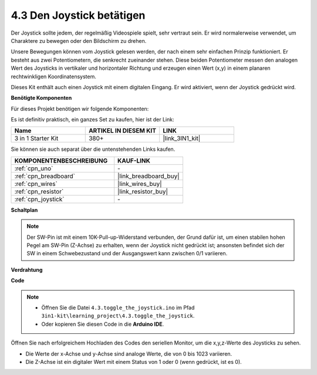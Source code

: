 .. _ar_joystick:

4.3 Den Joystick betätigen
================================

Der Joystick sollte jedem, der regelmäßig Videospiele spielt, sehr vertraut sein.
Er wird normalerweise verwendet, um Charaktere zu bewegen oder den Bildschirm zu drehen.

Unsere Bewegungen können vom Joystick gelesen werden, der nach einem sehr einfachen Prinzip funktioniert.
Er besteht aus zwei Potentiometern, die senkrecht zueinander stehen.
Diese beiden Potentiometer messen den analogen Wert des Joysticks in vertikaler und horizontaler Richtung und erzeugen einen Wert (x,y) in einem planaren rechtwinkligen Koordinatensystem.

Dieses Kit enthält auch einen Joystick mit einem digitalen Eingang. Er wird aktiviert, wenn der Joystick gedrückt wird.

**Benötigte Komponenten**

Für dieses Projekt benötigen wir folgende Komponenten:

Es ist definitiv praktisch, ein ganzes Set zu kaufen, hier ist der Link:

.. list-table::
    :widths: 20 20 20
    :header-rows: 1

    *   - Name	
        - ARTIKEL IN DIESEM KIT
        - LINK
    *   - 3 in 1 Starter Kit
        - 380+
        - |link_3IN1_kit|

Sie können sie auch separat über die untenstehenden Links kaufen.

.. list-table::
    :widths: 30 20
    :header-rows: 1

    *   - KOMPONENTENBESCHREIBUNG
        - KAUF-LINK

    *   - :ref:`cpn_uno`
        - \-
    *   - :ref:`cpn_breadboard`
        - |link_breadboard_buy|
    *   - :ref:`cpn_wires`
        - |link_wires_buy|
    *   - :ref:`cpn_resistor`
        - |link_resistor_buy|
    *   - :ref:`cpn_joystick`
        - \-

**Schaltplan**

.. image:: img/circuit_5.3_joystick.png

.. note::
    Der SW-Pin ist mit einem 10K-Pull-up-Widerstand verbunden,
    der Grund dafür ist, um einen stabilen hohen Pegel am SW-Pin (Z-Achse) zu erhalten, wenn der Joystick nicht gedrückt ist;
    ansonsten befindet sich der SW in einem Schwebezustand und der Ausgangswert kann zwischen 0/1 variieren.

**Verdrahtung**

.. image:: img/4.3_toggle_the_joystick_bb.png
    :width: 800
    :align: center

**Code**

.. note::

    * Öffnen Sie die Datei ``4.3.toggle_the_joystick.ino`` im Pfad ``3in1-kit\learning_project\4.3.toggle_the_joystick``.
    * Oder kopieren Sie diesen Code in die **Arduino IDE**.
    

.. raw:: html
    
    <iframe src=https://create.arduino.cc/editor/sunfounder01/f678a03f-546c-42ed-bfae-b8c7daa5eec9/preview?embed style="height:510px;width:100%;margin:10px 0" frameborder=0></iframe>

Öffnen Sie nach erfolgreichem Hochladen des Codes den seriellen Monitor, um die x,y,z-Werte des Joysticks zu sehen.

* Die Werte der x-Achse und y-Achse sind analoge Werte, die von 0 bis 1023 variieren.
* Die Z-Achse ist ein digitaler Wert mit einem Status von 1 oder 0 (wenn gedrückt, ist es 0).
